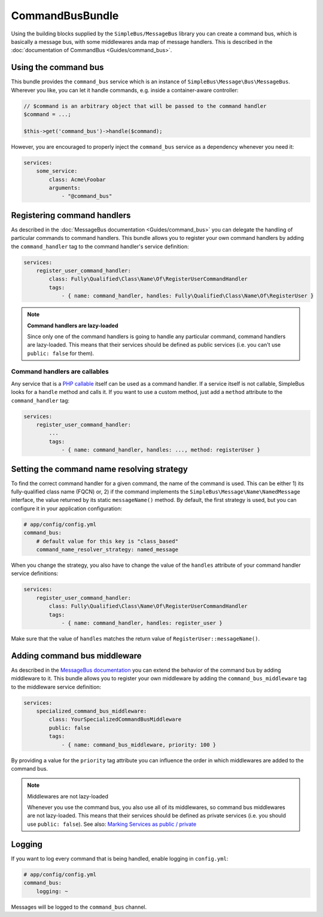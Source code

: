 CommandBusBundle
================

Using the building blocks supplied by the ``SimpleBus/MessageBus``
library you can create a command bus, which is basically a message bus,
with some middlewares anda map of message handlers. This is described
in the :doc:`documentation of CommandBus  <Guides/command_bus>`.


Using the command bus
---------------------

This bundle provides the ``command_bus`` service which is an instance of
``SimpleBus\Message\Bus\MessageBus``. Wherever you like, you can let it
handle commands, e.g. inside a container-aware controller:

.. code-block::  php

    // $command is an arbitrary object that will be passed to the command handler
    $command = ...;

    $this->get('command_bus')->handle($command);

However, you are encouraged to properly inject the ``command_bus``
service as a dependency whenever you need it:

.. code-block::  yaml

    services:
        some_service:
            class: Acme\Foobar
            arguments:
                - "@command_bus"

Registering command handlers
----------------------------

As described in the :doc:`MessageBus documentation <Guides/command_bus>`
you can delegate the handling of particular commands to command
handlers. This bundle allows you to register your own command handlers
by adding the ``command_handler`` tag to the command handler's service
definition:

.. code-block::  yaml

    services:
        register_user_command_handler:
            class: Fully\Qualified\Class\Name\Of\RegisterUserCommandHandler
            tags:
                - { name: command_handler, handles: Fully\Qualified\Class\Name\Of\RegisterUser }

.. note::

    **Command handlers are lazy-loaded**

    Since only one of the command handlers is going to handle any
    particular command, command handlers are lazy-loaded. This means
    that their services should be defined as public services (i.e. you
    can't use ``public: false`` for them).

Command handlers are callables
``````````````````````````````

Any service that is a `PHP
callable <http://php.net/manual/en/language.types.callable.php>`__
itself can be used as a command handler. If a service itself is not
callable, SimpleBus looks for a ``handle`` method and calls it. If
you want to use a custom method, just add a ``method`` attribute to
the ``command_handler`` tag:

.. code-block::  yaml

    services:
        register_user_command_handler:
            ...
            tags:
                - { name: command_handler, handles: ..., method: registerUser }

Setting the command name resolving strategy
-------------------------------------------

To find the correct command handler for a given command, the name of the
command is used. This can be either 1) its fully-qualified class name
(FQCN) or, 2) if the command implements the
``SimpleBus\Message\Name\NamedMessage`` interface, the value returned by
its static ``messageName()`` method. By default, the first strategy is
used, but you can configure it in your application configuration:

.. code-block::  yaml

    # app/config/config.yml
    command_bus:
        # default value for this key is "class_based"
        command_name_resolver_strategy: named_message

When you change the strategy, you also have to change the value of the
``handles`` attribute of your command handler service definitions:

.. code-block::  yaml

    services:
        register_user_command_handler:
            class: Fully\Qualified\Class\Name\Of\RegisterUserCommandHandler
            tags:
                - { name: command_handler, handles: register_user }

Make sure that the value of ``handles`` matches the return value of
``RegisterUser::messageName()``.

Adding command bus middleware
-----------------------------

As described in the `MessageBus
documentation <http://simplebus.github.io/MessageBus/doc/command_bus.html>`__
you can extend the behavior of the command bus by adding middleware to
it. This bundle allows you to register your own middleware by adding the
``command_bus_middleware`` tag to the middleware service definition:

.. code-block::  yaml

    services:
        specialized_command_bus_middleware:
            class: YourSpecializedCommandBusMiddleware
            public: false
            tags:
                - { name: command_bus_middleware, priority: 100 }

By providing a value for the ``priority`` tag attribute you can
influence the order in which middlewares are added to the command bus.

.. note:: Middlewares are not lazy-loaded

      Whenever you use the command bus, you also use all of its
      middlewares, so command bus middlewares are not lazy-loaded. This
      means that their services should be defined as private services
      (i.e. you should use ``public: false``). See also: `Marking Services
      as public /
      private <http://symfony.com/doc/current/components/dependency_injection/advanced.html#marking-services-as-public-private>`__

Logging
-------

If you want to log every command that is being handled, enable logging
in ``config.yml``:

.. code-block::  yaml

    # app/config/config.yml
    command_bus:
        logging: ~

Messages will be logged to the ``command_bus`` channel.
